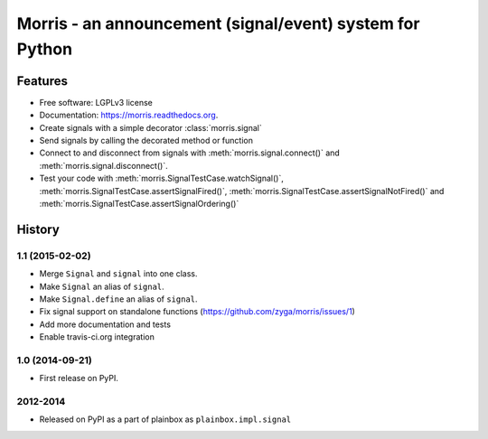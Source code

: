 =========================================================
Morris - an announcement (signal/event) system for Python
=========================================================

.. image:: https://badge.fury.io/py/morris.png
    :target: http://badge.fury.io/py/morris

.. image:: https://travis-ci.org/zyga/morris.png?branch=master
        :target: https://travis-ci.org/zyga/morris

.. image:: https://pypip.in/d/morris/badge.png
        :target: https://pypi.python.org/pypi/morris

Features
========

* Free software: LGPLv3 license
* Documentation: https://morris.readthedocs.org.
* Create signals with a simple decorator :class:`morris.signal`
* Send signals by calling the decorated method or function
* Connect to and disconnect from signals with :meth:`morris.signal.connect()`
  and :meth:`morris.signal.disconnect()`.
* Test your code with :meth:`morris.SignalTestCase.watchSignal()`,
  :meth:`morris.SignalTestCase.assertSignalFired()`,
  :meth:`morris.SignalTestCase.assertSignalNotFired()`
  and :meth:`morris.SignalTestCase.assertSignalOrdering()`





History
=======

1.1 (2015-02-02)
----------------

* Merge ``Signal`` and ``signal`` into one class.
* Make ``Signal`` an alias of ``signal``.
* Make ``Signal.define`` an alias of ``signal``.
* Fix signal support on standalone functions
  (https://github.com/zyga/morris/issues/1)
* Add more documentation and tests
* Enable travis-ci.org integration

1.0 (2014-09-21)
----------------

* First release on PyPI.


2012-2014
---------

* Released on PyPI as a part of plainbox as ``plainbox.impl.signal``


